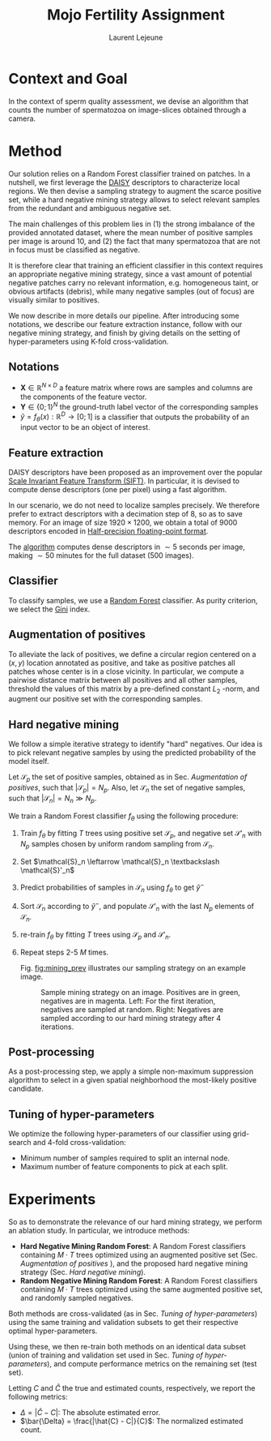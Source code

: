 #+TITLE:  Mojo Fertility Assignment
#+Author: Laurent Lejeune
#+OPTIONS: toc:nil

* Context and Goal

In the context of sperm quality assessment, we devise an algorithm that counts the number of spermatozoa
on image-slices obtained through a camera.


* Method

Our solution relies on a Random Forest classifier trained on patches.
In a nutshell, we first leverage the [[https://www.epfl.ch/labs/cvlab/software/descriptors-and-keypoints/daisy/][DAISY]] descriptors to characterize local regions.
We then devise a sampling strategy to augment the scarce positive set, while a hard negative mining strategy allows to select relevant samples from the redundant and ambiguous
negative set.

The main challenges of this problem lies in (1) the strong imbalance of the provided annotated dataset, where the mean number of positive samples per image is around $10$, and (2) the fact that many spermatozoa that are not
in focus must be classified as negative.

It is therefore clear that training an efficient classifier in this context requires an appropriate
negative mining strategy, since a vast amount of potential negative patches carry no relevant information, e.g.
homogeneous taint, or obvious artifacts (debris), while many negative samples (out of focus) are visually similar to
positives.

We now describe in more details our pipeline.
After introducing some notations, we describe our feature extraction instance, follow with
our negative mining strategy, and finish by giving details on the setting of hyper-parameters using K-fold cross-validation.


** Notations

- $\bm{X} \in \mathbb{R}^{N \times D}$ a feature matrix where rows are samples and columns
    are the components of the feature vector.
- $\bm{Y} \in \{0;1\}^N$ the ground-truth label vector of the corresponding samples
- $\hat{y}= f_{\theta}(x): \mathbb{R}^{D} \rightarrow [0;1]$ is a classifier that outputs the probability of an input vector to be an object of interest.

** Feature extraction

DAISY descriptors have been proposed as an improvement over the popular [[https://en.wikipedia.org/wiki/Scale-invariant_feature_transform][Scale Invariant Feature Transform (SIFT)]].
In particular, it is devised to compute dense descriptors (one per pixel) using a fast algorithm.

In our scenario, we do not need to localize samples precisely.
We therefore prefer to extract descriptors with a decimation step of $8$, so as to save memory.
For an image of size $1920 \times 1200$, we obtain a total of $9000$ descriptors encoded in [[https://en.wikipedia.org/wiki/Half-precision_floating-point_format][Half-precision floating-point format]].

The [[https://github.com/scikit-image/scikit-image/blob/main/skimage/feature/_daisy.py#L9-L222][algorithm]] computes dense descriptors in $\sim 5$ seconds per image, making $\sim 50$ minutes for the full dataset (500 images).

** Classifier

To classify samples, we use a [[https://en.wikipedia.org/wiki/Random_forest][Random Forest]] classifier.
As purity criterion, we select the [[https://en.wikipedia.org/wiki/Gini_coefficient][Gini]] index.

** Augmentation of positives

To alleviate the lack of positives, we define a circular region centered on a $(x,y)$ location
annotated as positive, and
take as positive patches all patches whose center is in a close vicinity.
In particular, we compute a pairwise distance matrix between all positives and all other samples,
threshold the values of this matrix by a pre-defined constant $L_2$ -norm,
and augment our positive set with the corresponding samples.

** Hard negative mining

We follow a simple iterative strategy to identify "hard" negatives.
Our idea is to pick relevant negative samples by using the predicted probability of the model itself.

Let $\mathcal{S}_p$ the set of positive samples, obtained as in Sec. [[Augmentation of positives]], such that $|\mathcal{S}_p|=N_p$.
Also, let $\mathcal{S}_n$ the set of negative samples, such that $|\mathcal{S}_n|=N_n \gg N_p$.


We train a Random Forest classifier $f_\theta$ using the following procedure:

1. Train $f_\theta$ by fitting $T$ trees using positive set $\mathcal{S}_p$, and negative set $\mathcal{S}'_n$ with $N_p$
   samples chosen by uniform random sampling from $\mathcal{S}_n$.
2. Set $\mathcal{S}_n \leftarrow \mathcal{S}_n \textbackslash \mathcal{S}'_n$
3. Predict probabilities of samples in $\mathcal{S}_n$ using $f_\theta$ to get $\hat{y}^-$
4. Sort $\mathcal{S}_n$ according to $\hat{y}^-$, and populate
   $\mathcal{S}'_n$ with the last $N_p$ elements of $\mathcal{S}_n$.
5. re-train $f_\theta$ by fitting $T$ trees using $\mathcal{S}_p$ and $\mathcal{S}'_n$.
6. Repeat steps 2-5 $M$ times.

   Fig. [[fig:mining_prev]] illustrates our sampling strategy on an example image.

   #+NAME: fig:mining_prev
   #+CAPTION: Sample mining strategy on an image. Positives are in green, negatives are in magenta. Left: For the first iteration, negatives are sampled at random. Right: Negatives are sampled according to our hard mining strategy after $4$ iterations.
   [[../results/hard_mining/mining_prev.png]]

** Post-processing

As a post-processing step, we apply a simple non-maximum suppression algorithm to select
in a given spatial neighborhood
the most-likely positive candidate.

** Tuning of hyper-parameters

We optimize the following hyper-parameters of our classifier using grid-search and 4-fold cross-validation:

- Minimum number of samples required to split an internal node.
- Maximum number of feature components to pick at each split.

* Experiments

So as to demonstrate the relevance of our hard mining strategy, we perform an ablation study.
In particular, we introduce methods:

- *Hard Negative Mining Random Forest*: A Random Forest classifiers containing $M \cdot T$ trees
  optimized using an augmented positive set (Sec. [[Augmentation of positives]] ), and the proposed hard negative mining strategy (Sec. [[Hard negative mining]]).
- *Random Negative Mining Random Forest*: A Random Forest classifiers containing $M \cdot T$ trees
  optimized using the same augmented positive set, and randomly sampled negatives.

Both methods are cross-validated (as in Sec. [[Tuning of hyper-parameters]]) using the same training and validation subsets to get their respective
optimal hyper-parameters.

Using these, we then re-train both methods on an identical data subset (union of training and validation set used in Sec. [[Tuning of hyper-parameters]]), and compute performance metrics on the remaining set (test set).

Letting $C$ and $\hat{C}$ the true and estimated counts, respectively, we report the following metrics:

- $\Delta = |\hat{C} - C|$: The absolute estimated error.
- $\bar{\Delta} = \frac{|\hat{C} - C|}{C}$: The normalized estimated count.
